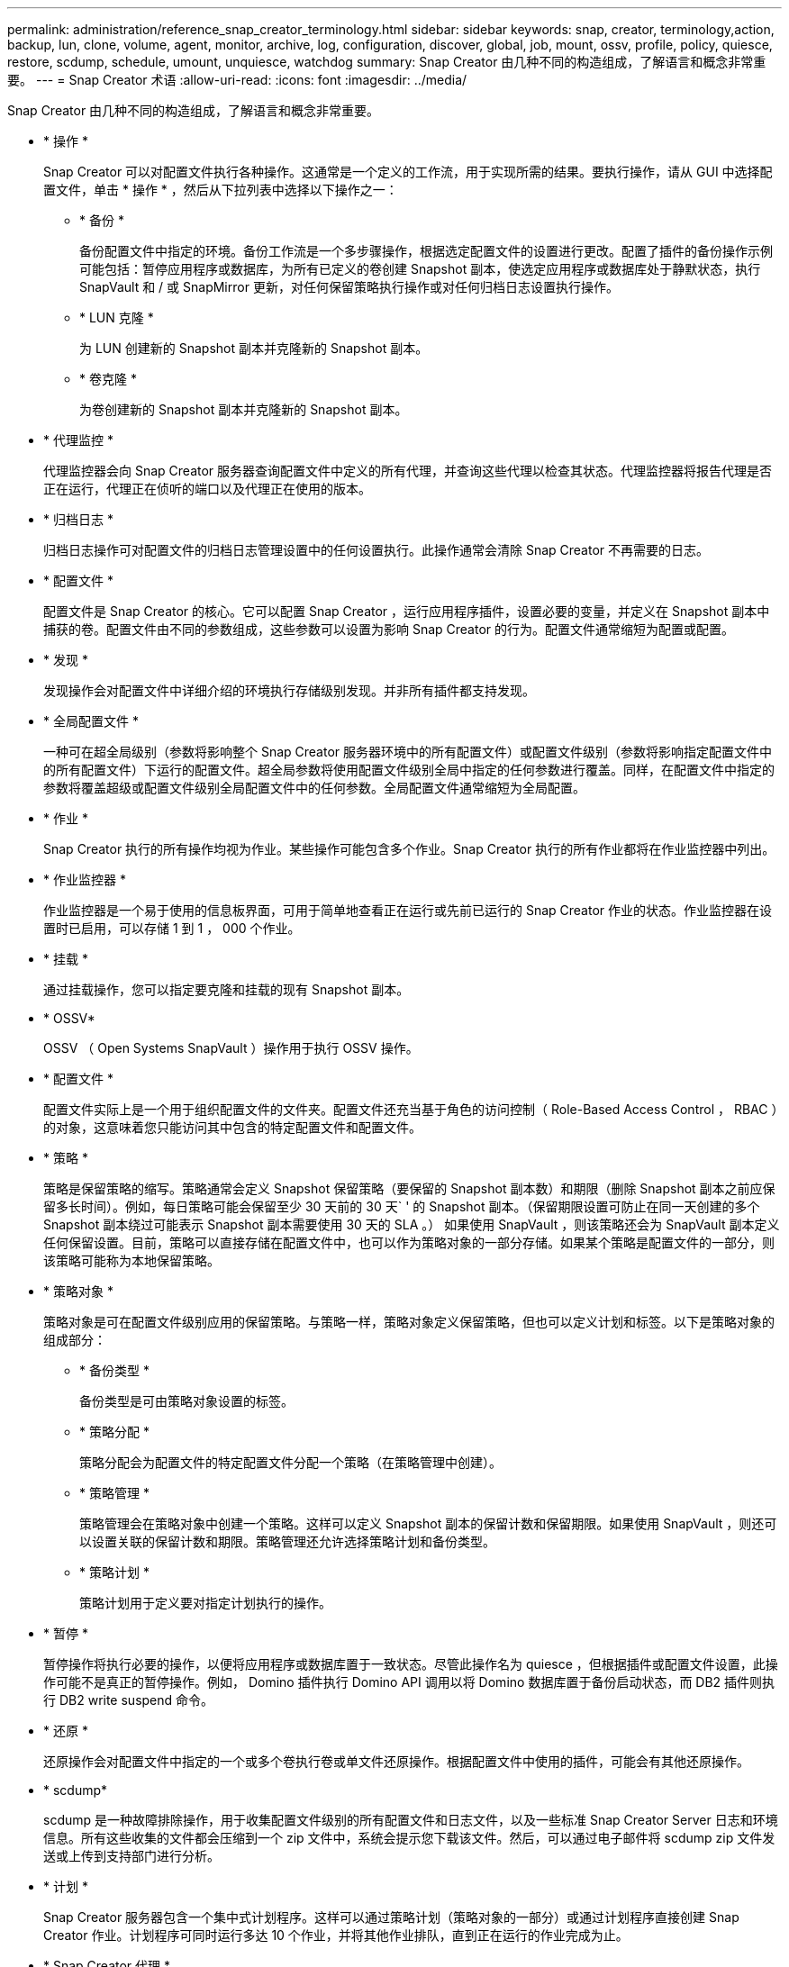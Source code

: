---
permalink: administration/reference_snap_creator_terminology.html 
sidebar: sidebar 
keywords: snap, creator, terminology,action, backup, lun, clone, volume, agent, monitor, archive, log, configuration, discover, global, job, mount, ossv, profile, policy, quiesce, restore, scdump, schedule, umount, unquiesce, watchdog 
summary: Snap Creator 由几种不同的构造组成，了解语言和概念非常重要。 
---
= Snap Creator 术语
:allow-uri-read: 
:icons: font
:imagesdir: ../media/


[role="lead"]
Snap Creator 由几种不同的构造组成，了解语言和概念非常重要。

* * 操作 *
+
Snap Creator 可以对配置文件执行各种操作。这通常是一个定义的工作流，用于实现所需的结果。要执行操作，请从 GUI 中选择配置文件，单击 * 操作 * ，然后从下拉列表中选择以下操作之一：

+
** * 备份 *
+
备份配置文件中指定的环境。备份工作流是一个多步骤操作，根据选定配置文件的设置进行更改。配置了插件的备份操作示例可能包括：暂停应用程序或数据库，为所有已定义的卷创建 Snapshot 副本，使选定应用程序或数据库处于静默状态，执行 SnapVault 和 / 或 SnapMirror 更新，对任何保留策略执行操作或对任何归档日志设置执行操作。

** * LUN 克隆 *
+
为 LUN 创建新的 Snapshot 副本并克隆新的 Snapshot 副本。

** * 卷克隆 *
+
为卷创建新的 Snapshot 副本并克隆新的 Snapshot 副本。



* * 代理监控 *
+
代理监控器会向 Snap Creator 服务器查询配置文件中定义的所有代理，并查询这些代理以检查其状态。代理监控器将报告代理是否正在运行，代理正在侦听的端口以及代理正在使用的版本。

* * 归档日志 *
+
归档日志操作可对配置文件的归档日志管理设置中的任何设置执行。此操作通常会清除 Snap Creator 不再需要的日志。

* * 配置文件 *
+
配置文件是 Snap Creator 的核心。它可以配置 Snap Creator ，运行应用程序插件，设置必要的变量，并定义在 Snapshot 副本中捕获的卷。配置文件由不同的参数组成，这些参数可以设置为影响 Snap Creator 的行为。配置文件通常缩短为配置或配置。

* * 发现 *
+
发现操作会对配置文件中详细介绍的环境执行存储级别发现。并非所有插件都支持发现。

* * 全局配置文件 *
+
一种可在超全局级别（参数将影响整个 Snap Creator 服务器环境中的所有配置文件）或配置文件级别（参数将影响指定配置文件中的所有配置文件）下运行的配置文件。超全局参数将使用配置文件级别全局中指定的任何参数进行覆盖。同样，在配置文件中指定的参数将覆盖超级或配置文件级别全局配置文件中的任何参数。全局配置文件通常缩短为全局配置。

* * 作业 *
+
Snap Creator 执行的所有操作均视为作业。某些操作可能包含多个作业。Snap Creator 执行的所有作业都将在作业监控器中列出。

* * 作业监控器 *
+
作业监控器是一个易于使用的信息板界面，可用于简单地查看正在运行或先前已运行的 Snap Creator 作业的状态。作业监控器在设置时已启用，可以存储 1 到 1 ， 000 个作业。

* * 挂载 *
+
通过挂载操作，您可以指定要克隆和挂载的现有 Snapshot 副本。

* * OSSV*
+
OSSV （ Open Systems SnapVault ）操作用于执行 OSSV 操作。

* * 配置文件 *
+
配置文件实际上是一个用于组织配置文件的文件夹。配置文件还充当基于角色的访问控制（ Role-Based Access Control ， RBAC ）的对象，这意味着您只能访问其中包含的特定配置文件和配置文件。

* * 策略 *
+
策略是保留策略的缩写。策略通常会定义 Snapshot 保留策略（要保留的 Snapshot 副本数）和期限（删除 Snapshot 副本之前应保留多长时间）。例如，每日策略可能会保留至少 30 天前的 30 天` ' 的 Snapshot 副本。（保留期限设置可防止在同一天创建的多个 Snapshot 副本绕过可能表示 Snapshot 副本需要使用 30 天的 SLA 。） 如果使用 SnapVault ，则该策略还会为 SnapVault 副本定义任何保留设置。目前，策略可以直接存储在配置文件中，也可以作为策略对象的一部分存储。如果某个策略是配置文件的一部分，则该策略可能称为本地保留策略。

* * 策略对象 *
+
策略对象是可在配置文件级别应用的保留策略。与策略一样，策略对象定义保留策略，但也可以定义计划和标签。以下是策略对象的组成部分：

+
** * 备份类型 *
+
备份类型是可由策略对象设置的标签。

** * 策略分配 *
+
策略分配会为配置文件的特定配置文件分配一个策略（在策略管理中创建）。

** * 策略管理 *
+
策略管理会在策略对象中创建一个策略。这样可以定义 Snapshot 副本的保留计数和保留期限。如果使用 SnapVault ，则还可以设置关联的保留计数和期限。策略管理还允许选择策略计划和备份类型。

** * 策略计划 *
+
策略计划用于定义要对指定计划执行的操作。



* * 暂停 *
+
暂停操作将执行必要的操作，以便将应用程序或数据库置于一致状态。尽管此操作名为 quiesce ，但根据插件或配置文件设置，此操作可能不是真正的暂停操作。例如， Domino 插件执行 Domino API 调用以将 Domino 数据库置于备份启动状态，而 DB2 插件则执行 DB2 write suspend 命令。

* * 还原 *
+
还原操作会对配置文件中指定的一个或多个卷执行卷或单文件还原操作。根据配置文件中使用的插件，可能会有其他还原操作。

* * scdump*
+
scdump 是一种故障排除操作，用于收集配置文件级别的所有配置文件和日志文件，以及一些标准 Snap Creator Server 日志和环境信息。所有这些收集的文件都会压缩到一个 zip 文件中，系统会提示您下载该文件。然后，可以通过电子邮件将 scdump zip 文件发送或上传到支持部门进行分析。

* * 计划 *
+
Snap Creator 服务器包含一个集中式计划程序。这样可以通过策略计划（策略对象的一部分）或通过计划程序直接创建 Snap Creator 作业。计划程序可同时运行多达 10 个作业，并将其他作业排队，直到正在运行的作业完成为止。

* * Snap Creator 代理 *
+
Snap Creator 代理通常与安装应用程序或数据库的主机安装在同一台主机上。代理是插件所在位置。有时，在 Snap Creator 中，此代理会缩短为 scAgent 。

* * Snap Creator Framework *
+
Snap Creator 是一个框架，完整的产品名称为 NetApp Snap Creator Framework 。

* * Snap Creator 插件 *
+
插件用于将应用程序或数据库置于一致状态。Snap Creator 包含多个插件，这些插件已包含在二进制文件中，不需要进行任何其他安装。

* * Snap Creator 服务器 *
+
Snap Creator 服务器通常安装在物理或虚拟主机上。该服务器托管 Snap Creator GUI 和必要的数据库，用于存储有关作业，计划，用户，角色，配置文件， 配置文件和插件中的元数据。在 Snap Creator 中，此服务器有时会缩短为 scServer 。

* * umount*
+
使用 umount 操作可以指定要卸载的现有挂载点。

* * 退出静默 *
+
取消静默操作将执行必要的操作，以使应用程序或数据库返回到正常操作模式。尽管此操作名为 unquiesce ，但根据插件或配置文件设置，此操作可能不是真正的 unquiesce 操作。例如， Domino 插件执行 Domino API 调用以将 Domino 数据库置于备份停止状态，而 DB2 插件则执行 write resume 命令。

* * 监视程序 *
+
watchdog 是 Snap Creator Agent 的一部分，用于监控代理正在执行的作业的状态。如果代理未在指定时间内做出响应，则 watchdog 可以重新启动代理或结束特定操作。例如，如果暂停操作超过超时值，则 watchdog 可以停止暂停操作并启动取消暂停，以使数据库返回到正常运行模式。


